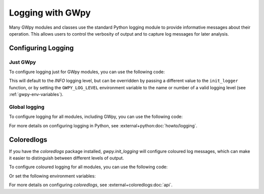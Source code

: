 .. _gwpy-logging:

#################
Logging with GWpy
#################

Many GWpy modules and classes use the standard Python logging module to provide
informative messages about their operation. This allows users to control the
verbosity of output and to capture log messages for later analysis.

Configuring Logging
===================

Just GWpy
---------

To configure logging just for GWpy modules, you can use the following code:

.. code-block:: python
    :caption: Configuring logging for GWpy modules

    import gwpy
    gwpy.init_logging()

This will default to the `INFO` logging level, but can be overridden by
passing a different value to the ``init_logger`` function, or by setting the
``GWPY_LOG_LEVEL`` environment variable to the name or number of a valid
logging level (see :ref:`gwpy-env-variables`).

Global logging
--------------

To configure logging for all modules, including GWpy, you can use the
following code:

.. code-block:: python
    :caption: Configuring global logging

    import logging
    logging.basicConfig(level=logging.INFO)

For more details on configuring logging in Python, see
:external+python:doc:`howto/logging`.

Coloredlogs
===========

If you have the `coloredlogs` package installed, `gwpy.init_logging` will
configure coloured log messages, which can make it easier to distinguish
between different levels of output.

To configure coloured logging for all modules, you can use the
following code:

.. code-block:: python
    :caption: Configuring global coloured logging

    import coloredlogs
    coloredlogs.install(level='INFO')

Or set the following environment variables:

.. code-block:: shell
    :caption: Setting environment variables for coloured logging

    export COLOREDLOGS_AUTO_INSTALL=1
    export COLOREDLOGS_LOG_LEVEL=INFO

For more details on configuring `coloredlogs`, see :external+coloredlogs:doc:`api`.
